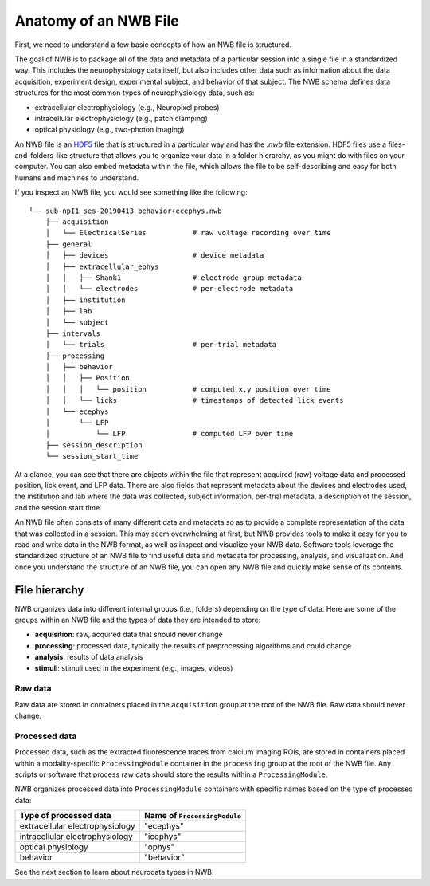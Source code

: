 Anatomy of an NWB File
======================

First, we need to understand a few basic concepts of how an NWB file is structured.

The goal of NWB is to package all of the data and metadata of a particular session
into a single file in a standardized way.
This includes the neurophysiology data itself, but also includes other data such
as information about the data acquisition, experiment design, experimental subject,
and behavior of that subject. The NWB schema defines data structures for
the most common types of neurophysiology data, such as:

* extracellular electrophysiology (e.g., Neuropixel probes)
* intracellular electrophysiology (e.g., patch clamping)
* optical physiology (e.g., two-photon imaging)

.. image:: /img/nwb_overview.png

An NWB file is an `HDF5 <https://www.hdfgroup.org/solutions/hdf5/>`_ file
that is structured in a particular way and has the `.nwb` file extension.
HDF5 files use a files-and-folders-like structure that allows you to organize
your data in a folder hierarchy, as you might do with files on your computer.
You can also embed metadata within the file, which allows the file to be
self-describing and easy for both humans and machines to understand.

If you inspect an NWB file, you would see something like the following::

  └── sub-npI1_ses-20190413_behavior+ecephys.nwb
      ├── acquisition
      │   └── ElectricalSeries           # raw voltage recording over time
      ├── general
      │   ├── devices                    # device metadata
      │   ├── extracellular_ephys
      │   │   ├── Shank1                 # electrode group metadata
      │   │   └── electrodes             # per-electrode metadata
      │   ├── institution
      │   ├── lab
      │   └── subject
      ├── intervals
      │   └── trials                     # per-trial metadata
      ├── processing
      │   ├── behavior
      │   │   ├── Position
      │   │   │   └── position           # computed x,y position over time
      │   │   └── licks                  # timestamps of detected lick events
      │   └── ecephys
      │       └── LFP
      │           └── LFP                # computed LFP over time
      ├── session_description
      └── session_start_time

At a glance, you can see that there are objects within the file that represent
acquired (raw) voltage data and processed position, lick event, and LFP data.
There are also fields that represent metadata about the devices and electrodes
used, the institution and lab where the data was collected, subject information,
per-trial metadata, a description of the session, and the session start time.

An NWB file often consists of many different data and metadata so as to provide a complete
representation of the data that was collected in a session. This may seem overwhelming
at first, but NWB provides tools to make it easy for you to read and write data in the NWB format,
as well as inspect and visualize your NWB data. Software tools leverage the standardized
structure of an NWB file to find useful data and metadata for processing, analysis,
and visualization. And once you understand the structure of an NWB file, you can open any
NWB file and quickly make sense of its contents.

File hierarchy
--------------

NWB organizes data into different internal groups (i.e., folders) depending on the
type of data. Here are some of the groups within an NWB file and the types of data
they are intended to store:

* **acquisition**: raw, acquired data that should never change
* **processing**: processed data, typically the results of preprocessing algorithms and could change
* **analysis**: results of data analysis
* **stimuli**: stimuli used in the experiment (e.g., images, videos)

Raw data
^^^^^^^^

Raw data are stored in containers placed in the ``acquisition`` group
at the root of the NWB file. Raw data should never change.

Processed data
^^^^^^^^^^^^^^

Processed data, such as the extracted fluorescence traces from calcium imaging
ROIs, are stored in containers placed within a modality-specific ``ProcessingModule``
container in the ``processing`` group at the root of the NWB file.
Any scripts or software that process raw data should store the results
within a ``ProcessingModule``.

NWB organizes processed data into ``ProcessingModule`` containers with specific
names based on the type of processed data:

.. list-table::
    :header-rows: 1

    * - Type of processed data
      - Name of ``ProcessingModule``
    * - extracellular electrophysiology
      - "ecephys"
    * - intracellular electrophysiology
      - "icephys"
    * - optical physiology
      - "ophys"
    * - behavior
      - "behavior"

See the next section to learn about neurodata types in NWB.
